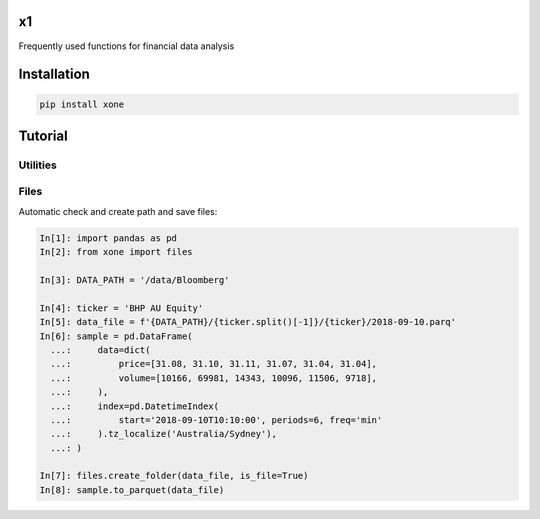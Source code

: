 x1
==

|pypi| |version| |travis| |codecov| |docs| |codefactor| |license|

Frequently used functions for financial data analysis

Installation
============

.. code-block:: console

   pip install xone

Tutorial
========

Utilities
---------

Files
-----

Automatic check and create path and save files:

.. code-block:: python

    In[1]: import pandas as pd
    In[2]: from xone import files

    In[3]: DATA_PATH = '/data/Bloomberg'

    In[4]: ticker = 'BHP AU Equity'
    In[5]: data_file = f'{DATA_PATH}/{ticker.split()[-1]}/{ticker}/2018-09-10.parq'
    In[6]: sample = pd.DataFrame(
      ...:     data=dict(
      ...:         price=[31.08, 31.10, 31.11, 31.07, 31.04, 31.04],
      ...:         volume=[10166, 69981, 14343, 10096, 11506, 9718],
      ...:     ),
      ...:     index=pd.DatetimeIndex(
      ...:         start='2018-09-10T10:10:00', periods=6, freq='min'
      ...:     ).tz_localize('Australia/Sydney'),
      ...: )

    In[7]: files.create_folder(data_file, is_file=True)
    In[8]: sample.to_parquet(data_file)

.. |pypi| image:: https://badge.fury.io/py/xone.svg
    :target: https://badge.fury.io/py/xone
.. |version| image:: https://img.shields.io/pypi/pyversions/xone.svg
    :target: https://badge.fury.io/py/xone
.. |travis| image:: https://img.shields.io/travis/alpha-xone/xone/master.svg?label=Travis%20CI
    :target: https://travis-ci.com/alpha-xone/xone
    :alt: Travis CI
.. |codecov| image:: https://codecov.io/gh/alpha-xone/xone/branch/master/graph/badge.svg
    :target: https://codecov.io/gh/alpha-xone/xone
    :alt: Codecov
.. |docs| image:: https://readthedocs.org/projects/xone/badge/?version=latest
    :target: https://xone.readthedocs.io/en/latest
.. |codefactor| image:: https://www.codefactor.io/repository/github/alpha-xone/xone/badge
   :target: https://www.codefactor.io/repository/github/alpha-xone/xone
   :alt: CodeFactor
.. |license| image:: https://img.shields.io/github/license/alpha-xone/xone.svg
    :alt: GitHub license
    :target: https://github.com/alpha-xone/xone/blob/master/LICENSE
